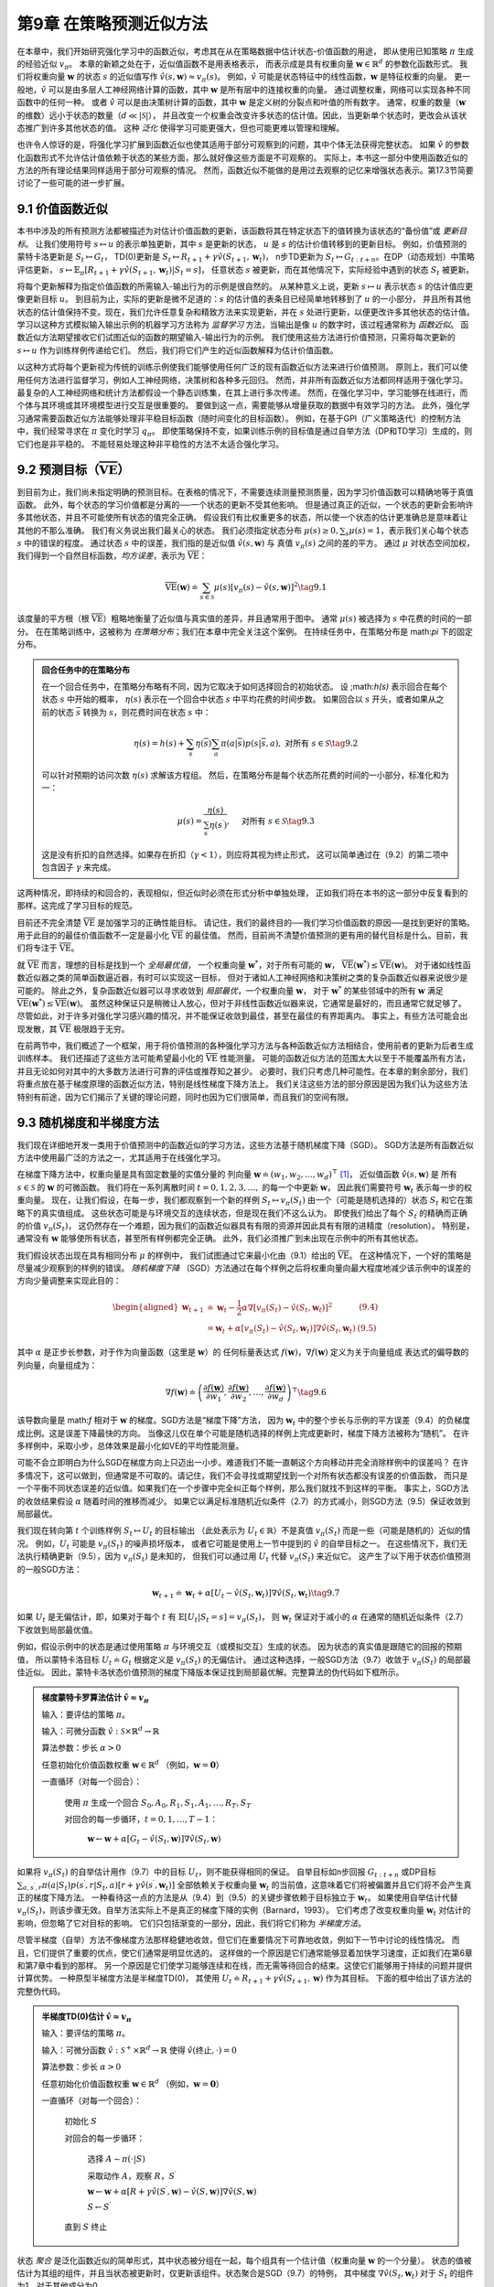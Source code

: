 第9章 在策略预测近似方法
===========================

在本章中，我们开始研究强化学习中的函数近似，考虑其在从在策略数据中估计状态-价值函数的用途，
即从使用已知策略 :math:`\pi` 生成的经验近似 :math:`v_\pi`。
本章的新颖之处在于，近似值函数不是用表格表示，
而表示成是具有权重向量 :math:`\mathbf{w} \in \mathbb{R}^{d}` 的参数化函数形式。
我们将权重向量 :math:`\mathbf{w}` 的状态 :math:`s` 的近似值写作 :math:`\hat{v}(s,\mathbf{w})\approx v_{\pi}(s)`。
例如，:math:`\hat{v}` 可能是状态特征中的线性函数，:math:`\mathbf{w}` 是特征权重的向量。
更一般地，:math:`\hat{v}` 可以是由多层人工神经网络计算的函数，其中 :math:`\mathbf{w}` 是所有层中的连接权重的向量。
通过调整权重，网络可以实现各种不同函数中的任何一种。
或者 :math:`\hat{v}` 可以是由决策树计算的函数，其中 :math:`\mathbf{w}` 是定义树的分裂点和叶值的所有数字。
通常，权重的数量（:math:`\mathbf{w}` 的维数）远小于状态的数量（:math:`d\ll|\mathcal{S}|`），
并且改变一个权重会改变许多状态的估计值。因此，当更新单个状态时，更改会从该状态推广到许多其他状态的值。
这种 *泛化* 使得学习可能更强大，但也可能更难以管理和理解。

也许令人惊讶的是，将强化学习扩展到函数近似也使其适用于部分可观察到的问题，其中个体无法获得完整状态。
如果 :math:`\hat{v}` 的参数化函数形式不允许估计值依赖于状态的某些方面，那么就好像这些方面是不可观察的。
实际上，本书这一部分中使用函数近似的方法的所有理论结果同样适用于部分可观察的情况。
然而，函数近似不能做的是用过去观察的记忆来增强状态表示。第17.3节简要讨论了一些可能的进一步扩展。


9.1 价值函数近似
-------------------

本书中涉及的所有预测方法都被描述为对估计价值函数的更新，该函数将其在特定状态下的值转换为该状态的“备份值”或 *更新目标*。
让我们使用符号 :math:`s \mapsto u` 的表示单独更新，其中 :math:`s` 是更新的状态，
:math:`u` 是 :math:`s` 的估计价值转移到的更新目标。
例如，价值预测的蒙特卡洛更新是 :math:`S_{t} \mapsto G_{t}`，
TD(0)更新是 :math:`S_{t} \mapsto R_{t+1}+\gamma \hat{v}(S_{t+1}, \mathbf{w}_{t})`，
n步TD更新为 :math:`S_{t} \mapsto G_{t:t+n}`。在DP（动态规划）中策略评估更新，
:math:`s\mapsto\mathbb{E}_{\pi}\left[R_{t+1}+\gamma\hat{v}(S_{t+1},\mathbf{w}_{t})|S_{t}=s\right]`，
任意状态 :math:`s` 被更新，而在其他情况下，实际经验中遇到的状态 :math:`S_t` 被更新。

将每个更新解释为指定价值函数的所需输入-输出行为的示例是很自然的。
从某种意义上说，更新 :math:`s \mapsto u` 表示状态 :math:`s` 的估计值应更像更新目标 :math:`u`。
到目前为止，实际的更新是微不足道的：:math:`s` 的估计值的表条目已经简单地转移到了 :math:`u` 的一小部分，
并且所有其他状态的估计值保持不变。现在，我们允许任意复杂和精致方法来实现更新，并在 :math:`s` 处进行更新，以便更改许多其他状态的估计值。
学习以这种方式模拟输入输出示例的机器学习方法称为 *监督学习* 方法，当输出是像 :math:`u` 的数字时，该过程通常称为 *函数近似*。
函数近似方法期望接收它们试图近似的函数的期望输入-输出行为的示例。
我们使用这些方法进行价值预测，只需将每次更新的 :math:`s \mapsto u` 作为训练样例传递给它们。
然后，我们将它们产生的近似函数解释为估计价值函数。

以这种方式将每个更新视为传统的训练示例使我们能够使用任何广泛的现有函数近似方法来进行价值预测。
原则上，我们可以使用任何方法进行监督学习，例如人工神经网络，决策树和各种多元回归。
然而，并非所有函数近似方法都同样适用于强化学习。最复杂的人工神经网络和统计方法都假设一个静态训练集，在其上进行多次传递。
然而，在强化学习中，学习能够在线进行，而个体与其环境或其环境模型进行交互是很重要的。
要做到这一点，需要能够从增量获取的数据中有效学习的方法。
此外，强化学习通常需要函数近似方法能够处理非平稳目标函数（随时间变化的目标函数）。
例如，在基于GPI（广义策略迭代）的控制方法中，我们经常寻求在 :math:`\pi` 变化时学习 :math:`q_\pi`。
即使策略保持不变，如果训练示例的目标值是通过自举方法（DP和TD学习）生成的，则它们也是非平稳的。
不能轻易处理这种非平稳性的方法不太适合强化学习。


9.2 预测目标（:math:`\overline{\mathrm{VE}}`）
----------------------------------------------

到目前为止，我们尚未指定明确的预测目标。在表格的情况下，不需要连续测量预测质量，因为学习价值函数可以精确地等于真值函数。
此外，每个状态的学习价值都是分离的──一个状态的更新不受其他影响。
但是通过真正的近似，一个状态的更新会影响许多其他状态，并且不可能使所有状态的值完全正确。
假设我们有比权重更多的状态，所以使一个状态的估计更准确总是意味着让其他的不那么准确。
我们有义务说出我们最关心的状态。
我们必须指定状态分布 :math:`\mu(s)\geq 0,\sum_{s}\mu(s)=1`，表示我们关心每个状态 :math:`s` 中的错误的程度。
通过状态 :math:`s` 中的误差，我们指的是近似值 :math:`\hat{v}(s, \mathbf{w})` 与
真值 :math:`v_\pi(s)` 之间的差的平方。
通过 :math:`\mu` 对状态空间加权，我们得到一个自然目标函数，*均方误差*，表示为 :math:`\overline{\mathrm{VE}}`：

.. math::

    \overline{\mathrm{VE}}(\mathbf{w}) \doteq \sum_{s \in \mathcal{S}} \mu(s)\left[v_{\pi}(s)-\hat{v}(s, \mathbf{w})\right]^{2}
    \tag{9.1}

该度量的平方根（根 :math:`\overline{\mathrm{VE}}`）粗略地衡量了近似值与真实值的差异，并且通常用于图中。
通常 :math:`\mu(s)` 被选择为 :math:`s` 中花费的时间的一部分。
在在策略训练中，这被称为 *在策略分布*；我们在本章中完全关注这个案例。
在持续任务中，在策略分布是 math:`\pi` 下的固定分布。

.. admonition:: 回合任务中的在策略分布
    :class: note

    在一个回合任务中，在策略分布略有不同，因为它取决于如何选择回合的初始状态。
    设 ;math:`h(s)` 表示回合在每个状态 :math:`s` 中开始的概率，
    :math:`\eta(s)` 表示在一个回合中状态 :math:`s` 中平均花费的时间步数。
    如果回合以 :math:`s` 开头，或者如果从之前的状态 :math:`\overline{s}` 转换为 :math:`s`，则花费时间在状态 :math:`s` 中：

    .. math::

        \eta(s)=h(s)+\sum_{\overline{s}} \eta(\overline{s}) \sum_{a} \pi(a | \overline{s}) p(s | \overline{s}, a), \text { 对所有 } s \in \mathcal{S}
        \tag{9.2}

    可以针对预期的访问次数 :math:`\eta(s)` 求解该方程组。 然后，在策略分布是每个状态所花费的时间的一小部分，标准化和为一：

    .. math::

        \mu(s)=\frac{\eta(s)}{\sum_{s^{\prime}} \eta(s^{\prime})}, \quad \text { 对所有 } s \in \mathcal{S}
        \tag{9.3}

    这是没有折扣的自然选择。如果存在折扣（:math:`\gamma<1`），则应将其视为终止形式，
    这可以简单通过在（9.2）的第二项中包含因子 :math:`\gamma` 来完成。

这两种情况，即持续的和回合的，表现相似，但近似时必须在形式分析中单独处理，
正如我们将在本书的这一部分中反复看到的那样。这完成了学习目标的规范。

目前还不完全清楚 :math:`\overline{\mathrm{VE}}` 是加强学习的正确性能目标。
请记住，我们的最终目的──我们学习价值函数的原因──是找到更好的策略。
用于此目的的最佳价值函数不一定是最小化 :math:`\overline{\mathrm{VE}}` 的最佳值。
然而，目前尚不清楚价值预测的更有用的替代目标是什么。目前，我们将专注于 :math:`\overline{\mathrm{VE}}`。

就 :math:`\overline{\mathrm{VE}}` 而言，理想的目标是找到一个 *全局最优值*，
一个权重向量 :math:`\mathbf{w}^{*}`，对于所有可能的 :math:`\mathbf{w}`，
:math:`\overline{\mathrm{VE}}(\mathbf{w}^{*})\leq\overline{\mathrm{VE}}(\mathbf{w})`。
对于诸如线性函数近似器之类的简单函数逼近器，有时可以实现这一目标，
但对于诸如人工神经网络和决策树之类的复杂函数近似器来说很少是可能的。
除此之外，复杂函数近似器可以寻求收敛到 *局部最优*，一个权重向量 :math:`\mathbf{w}`，
对于 :math:`\mathbf{w}^{*}` 的某些邻域中的所有 :math:`\mathbf{w}` 满足
:math:`\overline{\mathrm{VE}}(\mathbf{w}^{*})\leq\overline{\mathrm{VE}}(\mathbf{w})`。
虽然这种保证只是稍微让人放心，但对于非线性函数近似器来说，它通常是最好的，而且通常它就足够了。
尽管如此，对于许多对强化学习感兴趣的情况，并不能保证收敛到最佳，甚至在最佳的有界距离内。
事实上，有些方法可能会出现发散，其 :math:`\overline{\mathrm{VE}}` 极限趋于无穷。

在前两节中，我们概述了一个框架，用于将价值预测的各种强化学习方法与各种函数近似方法相结合，使用前者的更新为后者生成训练样本。
我们还描述了这些方法可能希望最小化的 :math:`\overline{\mathrm{VE}}` 性能测量。
可能的函数近似方法的范围太大以至于不能覆盖所有方法，并且无论如何对其中的大多数方法进行可靠的评估或推荐知之甚少。
必要时，我们只考虑几种可能性。在本章的剩余部分，我们将重点放在基于梯度原理的函数近似方法，特别是线性梯度下降方法上。
我们关注这些方法的部分原因是因为我们认为这些方法特别有前途，因为它们揭示了关键的理论问题，同时也因为它们很简单，而且我们的空间有限。


9.3 随机梯度和半梯度方法
--------------------------

我们现在详细地开发一类用于价值预测中的函数近似的学习方法，这些方法基于随机梯度下降（SGD）。
SGD方法是所有函数近似方法中使用最广泛的方法之一，尤其适用于在线强化学习。

在梯度下降方法中，权重向量是具有固定数量的实值分量的
列向量 :math:`\mathbf{w} \doteq(w_{1}, w_{2}, \ldots, w_{d})^{\top}` [1]_，
近似值函数 :math:`\hat{v}(s, \mathbf{w})` 是
所有 :math:`s\in\mathcal{S}` 的 :math:`\mathbf{w}` 的可微函数。
我们将在一系列离散时间 :math:`t = 0,1,2,3,\dots,` 的每一个中更新 :math:`\mathbf{w}`，
因此我们需要符号 :math:`\mathbf{w}_t` 表示每一步的权重向量。
现在，让我们假设，在每一步，我们都观察到一个新的样例 :math:`S_{t} \mapsto v_{\pi}\left(S_{t}\right)`
由一个（可能是随机选择的）状态 :math:`S_t` 和它在策略下的真实值组成。
这些状态可能是与环境交互的连续状态，但是现在我们不这么认为。
即使我们给出了每个 :math:`S_t` 的精确而正确的价值 :math:`v_{\pi}\left(S_{t}\right)`，
这仍然存在一个难题，因为我们的函数近似器具有有限的资源并因此具有有限的进精度（resolution）。
特别是，通常没有 :math:`\mathbf{w}` 能够使所有状态，甚至所有样例都完全正确。
此外，我们必须推广到未出现在示例中的所有其他状态。

我们假设状态出现在具有相同分布 :math:`\mu` 的样例中，
我们试图通过它来最小化由（9.1）给出的 :math:`\overline{\mathrm{VE}}`。
在这种情况下，一个好的策略是尽量减少观察到的样例的错误。
*随机梯度下降* （SGD）方法通过在每个样例之后将权重向量向最大程度地减少该示例中的误差的方向少量调整来实现此目的：

.. math::

    \begin{aligned}
    \mathbf{w}_{t+1} & \doteq \mathbf{w}_{t}-\frac{1}{2} \alpha \nabla\left[v_{\pi}\left(S_{t}\right)-\hat{v}\left(S_{t}, \mathbf{w}_{t}\right)\right]^{2} & \text{(9.4)} \\
    &=\mathbf{w}_{t}+\alpha\left[v_{\pi}\left(S_{t}\right)-\hat{v}\left(S_{t}, \mathbf{w}_{t}\right)\right] \nabla \hat{v}\left(S_{t}, \mathbf{w}_{t}\right) & \text{(9.5)}
    \end{aligned}

其中 :math:`\alpha` 是正步长参数，对于作为向量函数（这里是 :math:`\mathbf{w}`）的
任何标量表达式 :math:`f(\mathbf{w})`，:math:`\nabla f(\mathbf{w})` 定义为关于向量组成
表达式的偏导数的列向量，向量组成为：

.. math::

    \nabla f(\mathbf{w}) \doteq\left(\frac{\partial f(\mathbf{w})}{\partial w_{1}}, \frac{\partial f(\mathbf{w})}{\partial w_{2}}, \dots, \frac{\partial f(\mathbf{w})}{\partial w_{d}}\right)^{\top}
    \tag{9.6}

该导数向量是 math:`f` 相对于 :math:`\mathbf{w}` 的梯度。SGD方法是“梯度下降”方法，
因为 :math:`\mathbf{w}_t` 中的整个步长与示例的平方误差（9.4）的负梯度成比例。这是误差下降最快的方向。
当像这儿仅在单个可能是随机选择的样例上完成更新时，梯度下降方法被称为“随机”。
在许多样例中，采取小步，总体效果是最小化如VE的平均性能测量。

可能不会立即明白为什么SGD在梯度方向上只迈出一小步。难道我们不能一直朝这个方向移动并完全消除样例中的误差吗？
在许多情况下，这可以做到，但通常是不可取的。请记住，我们不会寻找或期望找到一个对所有状态都没有误差的价值函数，
而只是一个平衡不同状态误差的近似值。如果我们在一个步骤中完全纠正每个样例，那么我们就找不到这样的平衡。
事实上，SGD方法的收敛结果假设 :math:`\alpha` 随着时间的推移而减少。
如果它以满足标准随机近似条件（2.7）的方式减小，则SGD方法（9.5）保证收敛到局部最优。

我们现在转向第 :math:`t` 个训练样例 :math:`S_{t} \mapsto U_{t}` 的目标输出
（此处表示为 :math:`U_{t}\in\mathbb{R}`）不是真值 :math:`v_\pi(S_t)` 而是一些（可能是随机的）近似的情况。
例如，:math:`U_{t}` 可能是 :math:`v_\pi(S_t)` 的噪声损坏版本，
或者它可能是使用上一节中提到的 :math:`\hat{v}` 的自举目标之一。
在这些情况下，我们无法执行精确更新（9.5），因为 :math:`v_\pi(S_t)` 是未知的，
但我们可以通过用 :math:`U_t` 代替 :math:`v_\pi(S_t)` 来近似它。
这产生了以下用于状态价值预测的一般SGD方法：

.. math::

    \mathbf{w}_{t+1} \doteq \mathbf{w}_{t}+\alpha\left[U_{t}-\hat{v}\left(S_{t}, \mathbf{w}_{t}\right)\right] \nabla \hat{v}\left(S_{t}, \mathbf{w}_{t}\right)
    \tag{9.7}

如果 :math:`U_t` 是无偏估计，即，如果对于每个 :math:`t` 有
:math:`\mathbb{E}\left[U_{t} | S_{t}=s\right]=v_{\pi}(S_{t})`，
则 :math:`\mathbf{w}_t` 保证对于减小的 :math:`\alpha` 在通常的随机近似条件（2.7）下收敛到局部最优值。

例如，假设示例中的状态是通过使用策略 :math:`\pi` 与环境交互（或模拟交互）生成的状态。
因为状态的真实值是跟随它的回报的预期值，
所以蒙特卡洛目标 :math:`U_{t}\doteq G_{t}` 根据定义是 :math:`v_\pi(S_t)` 的无偏估计。
通过这种选择，一般SGD方法（9.7）收敛于 :math:`v_\pi(S_t)` 的局部最佳近似。
因此，蒙特卡洛状态价值预测的梯度下降版本保证找到局部最优解。完整算法的伪代码如下框所示。

.. admonition:: 梯度蒙特卡罗算法估计 :math:`\hat{v} \approx v_{\pi}`
    :class: important

    输入：要评估的策略 :math:`\pi`。

    输入：可微分函数 :math:`\hat{v} : \mathcal{S} \times \mathbb{R}^{d} \rightarrow \mathbb{R}`

    算法参数：步长 :math:`\alpha>0`

    任意初始化价值函数权重 :math:`\mathbf{w} \in \mathbb{R}^{d}` （例如，:math:`\mathbf{w}=\mathbf{0}`）

    一直循环（对每一个回合）：

        使用 :math:`\pi` 生成一个回合 :math:`S_{0}, A_{0}, R_{1}, S_{1}, A_{1}, \ldots, R_{T}, S_{T}`

        对回合的每一步循环，:math:`t=0,1, \ldots, T-1`：

            :math:`\mathbf{w} \leftarrow \mathbf{w}+\alpha\left[G_{t}-\hat{v}(S_{t}, \mathbf{w})\right] \nabla \hat{v}(S_{t}, \mathbf{w})`

如果将 :math:`v_\pi(S_t)` 的自举估计用作（9.7）中的目标 :math:`U_t`，则不能获得相同的保证。
自举目标如n步回报 :math:`G_{t : t+n}` 或DP目标
:math:`\sum_{a,s^{\prime},r}\pi(a | S_{t}) p(s^{\prime}, r | S_{t}, a)\left[r+\gamma \hat{v}(s^{\prime}, \mathbf{w}_{t})\right]`
全部依赖关于权重向量 :math:`\mathbf{w}_t` 的当前值，这意味着它们将被偏置并且它们将不会产生真正的梯度下降方法。
一种看待这一点的方法是从（9.4）到（9.5）的关键步骤依赖于目标独立于 :math:`\mathbf{w}_t`。
如果使用自举估计代替 :math:`v_\pi(S_t)`，则该步骤无效。自举方法实际上不是真正的梯度下降的实例（Barnard，1993）。
它们考虑了改变权重向量 :math:`\mathbf{w}_t` 对估计的影响，但忽略了它对目标的影响。
它们只包括渐变的一部分，因此，我们将它们称为 *半梯度方法*。

尽管半梯度（自举）方法不像梯度方法那样稳健地收敛，但它们在重要情况下可靠地收敛，例如下一节中讨论的线性情况。
而且，它们提供了重要的优点，使它们通常是明显优选的。
这样做的一个原因是它们通常能够显着加快学习速度，正如我们在第6章和第7章中看到的那样。
另一个原因是它们使学习能够连续和在线，而无需等待回合的结束。这使它们能够用于持续的问题并提供计算优势。
一种原型半梯度方法是半梯度TD(0)，
其使用 :math:`U_{t} \doteq R_{t+1}+\gamma \hat{v}(S_{t+1}, \mathbf{w})` 作为其目标。
下面的框中给出了该方法的完整伪代码。

.. admonition:: 半梯度TD(0)估计 :math:`\hat{v} \approx v_{\pi}`
    :class: important

    输入：要评估的策略 :math:`\pi`。

    输入：可微分函数 :math:`\hat{v} : \mathcal{S}^{+} \times \mathbb{R}^{d} \rightarrow \mathbb{R}` 使得 :math:`\hat{v}(\text{终止}, \cdot)=0`

    算法参数：步长 :math:`\alpha>0`

    任意初始化价值函数权重 :math:`\mathbf{w} \in \mathbb{R}^{d}` （例如，:math:`\mathbf{w}=\mathbf{0}`）

    一直循环（对每一个回合）：

        初始化 :math:`S`

        对回合的每一步循环：

            选择 :math:`A \sim \pi(\cdot | S)`

            采取动作 :math:`A`，观察 :math:`R`，:math:`S^{\prime}`

            :math:`\mathbf{w} \leftarrow \mathbf{w}+\alpha\left[R+\gamma \hat{v}\left(S^{\prime}, \mathbf{w}\right)-\hat{v}(S, \mathbf{w})\right] \nabla \hat{v}(S, \mathbf{w})`

            :math:`S \leftarrow S^{\prime}`

        直到 :math:`S` 终止

状态 *聚合* 是泛化函数近似的简单形式，其中状态被分组在一起，每个组具有一个估计值（权重向量 :math:`\mathbf{w}` 的一个分量）。
状态的值被估计为其组的组件，并且当状态被更新时，仅更新该组件。状态聚合是SGD（9.7）的特例，
其中梯度 :math:`\nabla \hat{v}(S_{t}, \mathbf{w}_{t})`
对于 :math:`S_t` 的组件为1，对于其他成分为0。

**例9.1：1000状态随机行走的状态聚合** 考虑1000状态版本的随机行走任务（示例6.2和7.1）。
状态从1到1000，从左到右编号，并且所有回合在中心附近状态500开始。
状态转换从当前状态到其左边的100个邻近状态之一，或者其左边的100个邻近状态之一，都具有相同的概率。
当然，如果当前状态接近边缘，那么在它的那一侧可能少于100个邻居。
在这种情况下，进入那些丢失的邻居的所有概率都会进入在那一侧终止的概率
（因此，状态1有0.5的机会在左边终止，而状态950有0.25的机会在右侧终止）。
像往常一样，左边的终止产生 :math:`-1` 的奖励，右边的终止产生 :math:`+1` 的奖励。
所有其他过渡奖励都为零。我们在本节中将此任务用作运行示例。

.. figure:: images/figure-9.1.png

    **图9.1：** 使用梯度蒙特卡罗算法对1000状态随机行走任务进行状态聚合的函数近似。

图9.1显示了此任务的真值函数 :math:`v_\pi`。它几乎是一条直线，每端最后100个状态向水平方向略微弯曲。
图还显示了梯度蒙特卡罗算法通过状态聚合学习的最终近似价值函数，
此状态聚合具有步长为 :math:`\alpha=2×10^{}-5` 的100,000个回合。
对于状态聚合，1000个状态被分成10组，每组100个状态（即，状态1-100是一组，状态101-200是另一组，等等）。
图中所示的阶梯效应是典型的状态聚合；在每个组中，近似值是恒定的，并且它从一个组突然改变到下一个组。
这些近似值接近 :math:`\overline{\mathrm{VE}}` 的全局最小值（9.1）。

通过参考该任务的状态分布 :math:`\mu`，可以最好地理解近似价值的一些细节，如图的下部所示，标度在右侧。
位于中心的状态500是每个回合的第一个状态，但很少再次访问。平均而言，约有1.37％的时间步花费在开始状态。
从开始状态开始一步到达的状态是访问次数最多的状态，其中每个步骤花费大约0.17％的时间步。
从那里 :math:`\mu` 几乎线性地下降，在极端状态1和1000处达到约0.0147％。
分布的最明显效果是在最左边的组上，其值明显偏移到高于组内状态的真实值的未加权平均值，以及在最右边的小组，其价值明显向低的方向移动。
这是由于这些区域中的状态在权重上具有最大的不对称性 :math:`\mu`。
例如，在最左边的组中，状态100的加权比状态1强3倍以上。因此，对组的估计偏向于状态100的真实值，其高于状态1的真实值。


9.4 线性方法
----------------


9.5 线性方法的特征构造
------------------------

9.5.1 多项式
^^^^^^^^^^^^^^^

9.5.2 傅立叶基
^^^^^^^^^^^^^^^^^

9.5.3 粗编码（Coarse Coding）
^^^^^^^^^^^^^^^^^^^^^^^^^^^^^^^

9.5.4 平铺编码（Tile Coding）
^^^^^^^^^^^^^^^^^^^^^^^^^^^^^^^^

9.5.5 径向基函数
^^^^^^^^^^^^^^^^^^^


9.6 手动选择步长参数
-----------------------


9.7 非线性函数近似：人工神经网络
---------------------------------


9.8 最小二乘TD
----------------------


9.9 基于内存的函数近似
-------------------------


9.10 基于核的函数近似
------------------------


9.11 深入研究在策略学习：兴趣和重点
------------------------------------


9.12 总结
--------------


书目和历史评论
---------------


.. [1]
    :math:`^{\top}` 表示转置，此处需要将文本中的水平行向量转换为垂直列向量；
    在本书中，除非明确地水平写入或转置，否则向量通常被认为是列向量。
